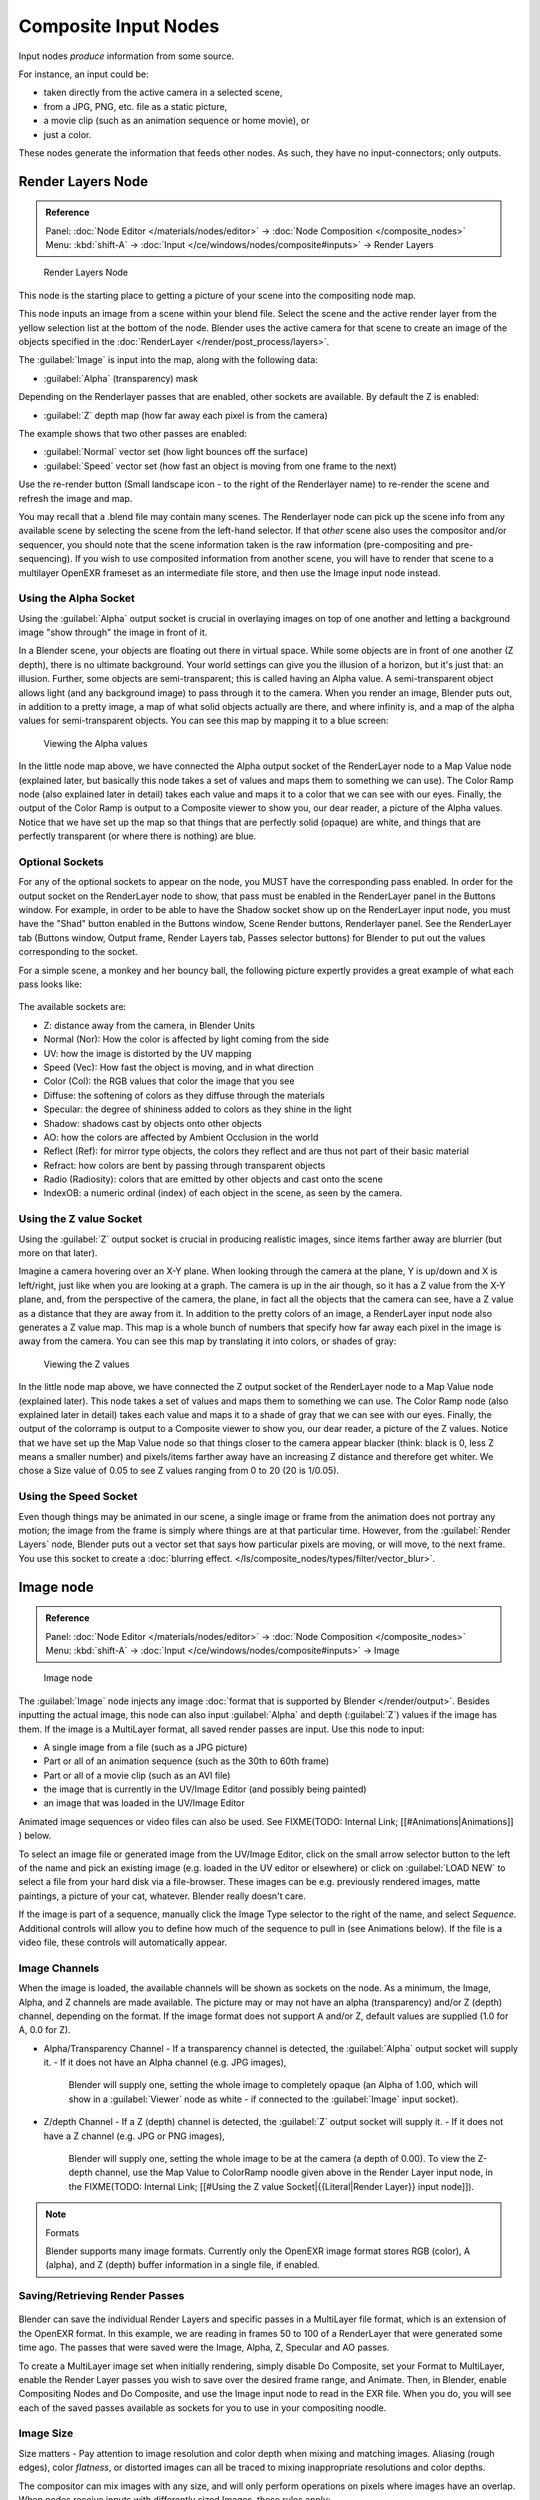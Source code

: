 
..    TODO/Review: {{review|text=This page contains some direct how-tos that should be in the example and tutorial section
   |copy=X}} .


Composite Input Nodes
*********************

Input nodes *produce* information from some source.

For instance, an input could be:

- taken directly from the active camera in a selected scene,
- from a JPG, PNG, etc. file as a static picture,
- a movie clip (such as an animation sequence or home movie), or
- just a color.

These nodes generate the information that feeds other nodes.  As such,
they have no input-connectors; only outputs.


Render Layers Node
==================

.. admonition:: Reference
   :class: refbox

   | Panel:    :doc:`Node Editor </materials/nodes/editor>` → :doc:`Node Composition </composite_nodes>`
   | Menu:     :kbd:`shift-A` → :doc:`Input </ce/windows/nodes/composite#inputs>` → Render Layers


.. figure:: /images/Manual-Compositing-RenderLayer_Node.jpg

   Render Layers Node


This node is the starting place to getting a picture of your scene into the compositing node
map.

This node inputs an image from a scene within your blend file.
Select the scene and the active render layer from the yellow selection list at the bottom of the node.
Blender uses the active camera for that scene to create an image of the objects specified in the
:doc:`RenderLayer </render/post_process/layers>`.

The :guilabel:`Image` is input into the map, along with the following data:

- :guilabel:`Alpha` (transparency) mask

Depending on the Renderlayer passes that are enabled, other sockets are available.
By default the Z is enabled:

- :guilabel:`Z` depth map (how far away each pixel is from the camera)

The example shows that two other passes are enabled:

- :guilabel:`Normal` vector set (how light bounces off the surface)
- :guilabel:`Speed` vector set (how fast an object is moving from one frame to the next)

Use the re-render button (Small landscape icon - to the right of the Renderlayer name)
to re-render the scene and refresh the image and map.

You may recall that a .blend file may contain many scenes. The Renderlayer node can pick up
the scene info from any available scene by selecting the scene from the left-hand selector.
If that *other* scene also uses the compositor and/or sequencer,
you should note that the scene information taken is the raw information
(pre-compositing and pre-sequencing).
If you wish to use composited information from another scene, you will have to render that
scene to a multilayer OpenEXR frameset as an intermediate file store,
and then use the Image input node instead.


Using the Alpha Socket
----------------------

Using the :guilabel:`Alpha` output socket is crucial in overlaying images on top of one
another and letting a background image "show through" the image in front of it.

In a Blender scene, your objects are floating out there in virtual space.
While some objects are in front of one another (Z depth), there is no ultimate background.
Your world settings can give you the illusion of a horizon, but it's just that: an illusion.
Further, some objects are semi-transparent; this is called having an Alpha value.
A semi-transparent object allows light (and any background image)
to pass through it to the camera. When you render an image, Blender puts out,
in addition to a pretty image, a map of what solid objects actually are there,
and where infinity is, and a map of the alpha values for semi-transparent objects.
You can see this map by mapping it to a blue screen:


.. figure:: /images/Manual-Compositing-See_Alpha.jpg

   Viewing the Alpha values


In the little node map above,
we have connected the Alpha output socket of the RenderLayer node to a Map Value node
(explained later,
but basically this node takes a set of values and maps them to something we can use).
The Color Ramp node (also explained later in detail)
takes each value and maps it to a color that we can see with our eyes. Finally,
the output of the Color Ramp is output to a Composite viewer to show you, our dear reader,
a picture of the Alpha  values.
Notice that we have set up the map so that things that are perfectly solid (opaque) are white,
and things that are perfectly transparent (or where there is nothing) are blue.


Optional Sockets
----------------

For any of the optional sockets to appear on the node,
you MUST have the corresponding pass enabled.
In order for the output socket on the RenderLayer node to show,
that pass must be enabled in the RenderLayer panel in the Buttons window. For example,
in order to be able to have the Shadow socket show up on the RenderLayer input node,
you must have the "Shad" button enabled in the Buttons window, Scene Render buttons,
Renderlayer panel. See the RenderLayer tab (Buttons window, Output frame, Render Layers tab,
Passes selector buttons) for Blender to put out the values corresponding to the socket.

For a simple scene, a monkey and her bouncy ball,
the following picture expertly provides a great example of what each pass looks like:


.. figure:: /images/Tidy_cornelius_passes.jpg
   :width: 650px
   :figwidth: 650px


The available sockets are:

- Z: distance away from the camera, in Blender Units
- Normal (Nor): How the color is affected by light coming from the side
- UV: how the image is distorted by the UV mapping
- Speed (Vec): How fast the object is moving, and in what direction
- Color (Col): the RGB values that color the image that you see
- Diffuse: the softening of colors as they diffuse through the materials
- Specular: the degree of shininess added to colors as they shine in the light
- Shadow: shadows cast by objects onto other objects
- AO: how the colors are affected by Ambient Occlusion in the world
- Reflect (Ref): for mirror type objects, the colors they reflect and are thus not part of their basic material
- Refract: how colors are bent by passing through transparent objects
- Radio (Radiosity): colors that are emitted by other objects and cast onto the scene
- IndexOB: a numeric ordinal (index) of each object in the scene, as seen by the camera.


Using the Z value Socket
------------------------

Using the :guilabel:`Z` output socket is crucial in producing realistic images,
since items farther away are blurrier (but more on that later).

Imagine a camera hovering over an X-Y plane. When looking through the camera at the plane,
Y is up/down and X is left/right, just like when you are looking at a graph.
The camera is up in the air though, so it has a Z value from the X-Y plane, and,
from the perspective of the camera, the plane,
in fact all the objects that the camera can see,
have a Z value as a distance that they are away from it.
In addition to the pretty colors of an image,
a RenderLayer input node also generates a Z value map. This map is a whole bunch of numbers
that specify how far away each pixel in the image is away from the camera.
You can see this map by translating it into colors, or shades of gray:


.. figure:: /images/Manual-Compositing-See_Z.jpg

   Viewing the Z values


In the little node map above,
we have connected the Z output socket of the RenderLayer node to a Map Value node
(explained later). This node takes a set of values and maps them to something we can use.
The Color Ramp node (also explained later in detail)
takes each value and maps it to a shade of gray that we can see with our eyes. Finally,
the output of the colorramp is output to a Composite viewer to show you, our dear reader,
a picture of the Z values. Notice that we have set up the Map Value node so that things closer
to the camera appear blacker (think: black is 0, less Z means a smaller number)
and pixels/items farther away have an increasing Z distance and therefore get whiter.
We chose a Size value of 0.05 to see Z values ranging from 0 to 20 (20 is 1/0.05).


Using the Speed Socket
----------------------

Even though things may be animated in our scene,
a single image or frame from the animation does not portray any motion;
the image from the frame is simply where things are at that particular time. However,
from the :guilabel:`Render Layers` node, Blender puts out a vector set that says how particular pixels are moving,
or will move, to the next frame. You use this socket to create a
:doc:`blurring effect. </ls/composite_nodes/types/filter/vector_blur>`.



Image node
==========

.. admonition:: Reference
   :class: refbox

   | Panel:    :doc:`Node Editor </materials/nodes/editor>` → :doc:`Node Composition </composite_nodes>`
   | Menu:     :kbd:`shift-A` → :doc:`Input </ce/windows/nodes/composite#inputs>` → Image


.. figure:: /images/Tutorials-NTR-ComImage.jpg

   Image node


The :guilabel:`Image` node injects any image :doc:`format that is supported by Blender </render/output>`.
Besides inputting the actual image, this node can also input :guilabel:`Alpha` and depth (:guilabel:`Z`) values
if the image has them. If the image is a MultiLayer format, all saved render passes are input. Use this node to input:

- A single image from a file (such as a JPG picture)
- Part or all of an animation sequence (such as the 30th to 60th frame)
- Part or all of a movie clip (such as an AVI file)
- the image that is currently in the UV/Image Editor (and possibly being painted)
- an image that was loaded in the UV/Image Editor

Animated image sequences or video files can also be used. See
FIXME(TODO: Internal Link;
[[#Animations|Animations]]
) below.

To select an image file or generated image from the UV/Image Editor,
click on the small arrow selector button to the left of the name and pick an existing image
(e.g. loaded in the UV editor or elsewhere)
or click on :guilabel:`LOAD NEW` to select a file from your hard disk via a file-browser.
These images can be e.g. previously rendered images, matte paintings, a picture of your cat,
whatever. Blender really doesn't care.

If the image is part of a sequence,
manually click the Image Type selector to the right of the name, and select *Sequence*.
Additional controls will allow you to define how much of the sequence to pull in
(see Animations below). If the file is a video file, these controls will automatically appear.


Image Channels
--------------

When the image is loaded, the available channels will be shown as sockets on the node.
As a minimum, the Image, Alpha, and Z channels are made available.
The picture may or may not have an alpha (transparency) and/or Z (depth) channel,
depending on the format. If the image format does not support A and/or Z,
default values are supplied (1.0 for A, 0.0 for Z).

- Alpha/Transparency Channel
  - If a transparency channel is detected, the :guilabel:`Alpha` output socket will supply it.
  - If it does not have an Alpha channel (e.g. JPG images),
    Blender will supply one, setting the whole image to completely opaque
    (an Alpha of 1.00, which will show in a :guilabel:`Viewer`
    node as white - if connected to the :guilabel:`Image` input socket).
- Z/depth Channel
  - If a Z (depth) channel is detected, the :guilabel:`Z` output socket will supply it.
  - If it does not have a Z channel (e.g. JPG or PNG images),
    Blender will supply one, setting the whole image to be at the camera (a depth of 0.00).
    To view the Z-depth channel, use the Map Value to ColorRamp noodle given above in the Render Layer input node,
    in the FIXME(TODO: Internal Link; [[#Using the Z value Socket|{{Literal|Render Layer}} input node]]).

.. note:: Formats

   Blender supports many image formats.
   Currently only the OpenEXR image format stores RGB (color), A (alpha), and Z (depth)
   buffer information in a single file, if enabled.


Saving/Retrieving Render Passes
-------------------------------

.. figure:: /images/Manual-Nodes-Input-Multilayer.jpg

Blender can save the individual Render Layers and specific passes in a MultiLayer file format,
which is an extension of the OpenEXR format. In this example,
we are reading in frames 50 to 100 of a RenderLayer that were generated some time ago.
The passes that were saved were the Image, Alpha, Z, Specular and AO passes.

To create a MultiLayer image set when initially rendering, simply disable Do Composite,
set your Format to MultiLayer,
enable the Render Layer passes you wish to save over the desired frame range, and Animate.
Then, in Blender, enable Compositing Nodes and Do Composite,
and use the Image input node to read in the EXR file. When you do, you will see each of the
saved passes available as sockets for you to use in your compositing noodle.


Image Size
----------

Size matters - Pay attention to image resolution and color depth when mixing and matching
images. Aliasing (rough edges), color *flatness*,
or distorted images can all be traced to mixing inappropriate resolutions and color depths.

The compositor can mix images with any size,
and will only perform operations on pixels where images have an overlap.
When nodes receive inputs with differently sized Images, these rules apply:

- The first/top Image input socket defines the output size.
- The composite is centered by default,
  unless a translation has been assigned to a buffer using a :guilabel:`Translate` node.

So each node in a composite can operate on different sized images, as defined by its inputs.
Only the :guilabel:`Composite` output node has a fixed size,
as defined by the :guilabel:`Scene buttons` (Format Panel - :kbd:`f10`).
The :guilabel:`Viewer` node always shows the size from its input, but when not linked
(or linked to a value) it shows a small 320x256 pixel image.


Animations
----------

.. figure:: /images/Manual-Compositing-Node-Image-anicontrols.jpg

To use image sequences or movies within your composition,
press the face or little film strip button located to the right of the selector. As you click,
a pop-up will offer you four choices:

- Generated -
- Sequence - a sequence of frames, each frame in a separate file.
- Movie - a sequence of frames packed into a single .avi or .mov file
- Image - a single frame or still image in a file

A Movie or Image can be named anything,
but a Sequence must have a digit sequence somewhere in its filename,
for example fire0001set.jpg, fire0002set.jpg, fire0003set.jpg and so on.
The number indicates the frame.

If a Sequence or Movie is selected, an additional set of controls will appear that allows you
to select part or all of the sequence. Use these controls to specify which frames,
out of the original sequence,
that you want to introduce into the animation you are about to render.
You can start at the beginning and only use the beginning,
or even pick out a set of frames from the middle of an existing animation.

The :guilabel:`Frs` number button is the number of frames in the sequence that you want to
show.  For example, if you want to show 2 seconds of the animation, and are running 30 fps,
you would put 60 here.

The :guilabel:`SFra` number button sets the start frame of the animation; namely, at what
point in the animation that you *are going to render* do you want this sequence to start
playing.  For example,
if you want to introduce this clip ten seconds into the composite output,
you would put 300 here (at 30 fps).

The :guilabel:`First` number button sets the first number in the animated sequence name.
For example, if your images were called "credits-0001.png", "credits-0002.png" through
"credits-0300.png" and you wanted to start picking up with frame 20, you'd put 20 here.

To have the movie/sequence start over and repeat when it is done,
press the :guilabel:`Cycl` ic button. For example, if you were compositing a fan into a room,
and the fan animation lasted 30 frames, the animation would start over at frame 31, 61, 91,
and so on, continuously looping. As you scrub from frame to frame,
to see the actual video frame used for the current frame of animation,
press the auto button to the right of the :guilabel:`Cycl` ic button.


Generated Images
----------------

`Using the Nodes to modify a painting in progress in the
UV/Image window <http://wiki.blender.org/index.php/File:Manual-Compositing-Node-Image-Generagedjpg>`__
Blender features :doc:`Texture Paint </textures/paint/painting_the_texture>` which works in the UV/Image Editor,
that allows you to paint on the fly, and the image is kept in memory or saved.
If sync lock is enabled (the lock icon in the header),
changes are broadcast throughout Blender as soon as you lift the mouse button.
One of the places that the image can go is to the Image Input node.
The example shows a painting session going on in the right-hand UV/Image Editor window for the painting "Untitled".
Create this image via Image?New in the UV/Image Editor.
Refer to the texture paint section of the user maual for more info on using Texture Paint.


In the left-hand window, the Image input node was used to select that "Untitled" image.
Notice that the Image type icon is blank, indicating that it is pulling in a Generated image.
That image is colorized by the noodle,
with the result used as a backdrop in the Node Editor Window.

Using this setup and the Generated Image type is like painting and post-processing as you
continue painting.
Changes to either the painting or the post-pro noodle are dynamic and real-time.


Notes
-----

**No Frame Stretching or Compression:**
If the input animation (avi or frame set) was encoded at a frame rate that is *different* from your current settings,
the resultant animation will appear to run faster or slower. Blender Nodes do not adjust input video frame rates. Use
the scale control inside the :doc:`Video Sequence Editor </sequencer>` to stretch or compress video to the desired
speed, and input it here. You can incorporate "Slow-Mo" into your video. To do so,
:guilabel:`ANIM` ate a video segment at 60 frames per second, and input it via this node,
using Render settings that have an animation frame rate of the normal 30 fps;
the resulting video will be played at half speed. Do the opposite to mimic Flash running around at hyperspeed.


AVI (Audio Video Interlaced)
files are encoded and often compressed using a routine called a *Codec*. You must have a
codec installed on your machine and available to Blender that understands and is able to read
the file, in order for Blender to be able to de-code and extract frames from the file. If you
get the error message **FFMPEG or unsupported video format** when trying to load
the file, you need to get a Codec that understands the video file.
Contact the author of the file and find out how it was encoded. An outside package,
such as VirtualDub, might help you track this information down.
Codecs are supplied by video device manufacturers, Microsoft, DivX, and Xvid, among others,
and can often be downloaded from their web sites for free.


Splicing Video Sequences using Nodes
------------------------------------

The above animation controls, coupled with a little mixing,
is all you need to splice video sequences together. There are many kinds of splices:

- Cut Splice - literally the ends of the footage are just stuck together
- Fade In - The scene fades in, usually from black
- Fade Out - The scene fades out, usually to black
- Mix - Toward the end of one scene, the images from the next scene meld in as the first scene fades
- Winking and Blinking - fading one cut out while the other fades in, partially or totally through black
- Bumps and Wipes - one cut bumps the other one out of frame, or wipes over it (like from the top left corner down)


Cut Splicing using Nodes
^^^^^^^^^^^^^^^^^^^^^^^^

In the example noodle below, we have two pieces of footage that we want to cut splice together.

- Magic Monkey - named 0001.png through 0030.png
- Credits - named credits0001.png through credits0030.png

The editor has reviewed the Credits and thought the first two frames could be thrown away
(onto the cutting room floor, as they say) along with the last 8,
leaving 20 frames from the total shot. Not shown in this image, but crucial,
is that in the Output panel, we set our render output filename to "Monkey-Credits-",
and our Animation start and end frames to 1 and 50 (30 from the Monkey, 20 from the credits).
Notice the Time node; it tells the Mix node to use the top image until frame 30, and then,
at frame 31, changes the Mix factor to 1, which means to use the bottom set of images.


.. figure:: /images/Manual-Compositing-CutSplice.jpg

   Cut Splice using Nodes


Upon pressing the ANIM button, Blender will composite the animation.
If you specified an image format for output, for example, PNG, Blender will create 50 files,
named "Monkey-Credits-0001.png" through "Monkey-Credits-0050.png".
If you specified a movie format as output, such as AVI-JPEG,
then Blender will create only one file, "Monkey-Credits-.avi", containing all 50 frames.

Use cut scenes for rapid-fire transition, conveying a sense of energy and excitement,
and to pack in a lot of action in a short time.
Try to avoid cutting from a dark scene to a light one, because it's hard on the eyes.
It is very emotionally contrasting, and sometimes humorous and ironic,
to cut from a very active actor in one scene to a very still actor in another scene,
a la old Road Runner and Coyote scenes.


Fade Splicing using Nodes
^^^^^^^^^^^^^^^^^^^^^^^^^

In the previous topic, we saw how to cut from one sequence to another. To fade in or out,
we simply replace one set of images with a flat color,
and expand  the Time frame for the splice. In the image below, beginning at frame 20,
we start fading **out** to cyan:


.. figure:: /images/Manual-Compositing-fadeout.jpg

   Fading Out using Nodes


Cyan was chosen because that is the color of the Monkey at that time,
but you can just as easily choose any color. The image below shows frame 30,
when we have almost faded completely.

To fade **in**, change the Mix node and plug the image sequence into the bottom socket,
and specify a flat color for the top socket.


Mix Splice using Nodes
^^^^^^^^^^^^^^^^^^^^^^

To mix, or crossover, from one scene to the next,
start feeding the second scene in while the first is mixing out. The noodle below shows frame
25 of a mix crossover special effect to transition from one scene to the next,
beginning at frame 20 with the transition completed by frame 30. Action continues in the first
scene as it fades out and is mixed with action that starts in the second scene.


.. figure:: /images/Manual-Compositing-Splice-mix.jpg

   Mix Splice using Nodes


Use this effect to convey similarities between the two scenes. For example,
Scene 1 is the robber walking down the street, ending with the camera focusing in on his feet.
Scene 2 is a cop walking down the street after him,
starting with his feet and working its way up to reveal that the cop is following the robber.


Wink Splice using Nodes
^^^^^^^^^^^^^^^^^^^^^^^

A Wink is just like blinking your eyes; one scene fades to black and the other fades in.
To use Blender to get this effect, build on the Cut and Fade splices discussed above to yield:


.. figure:: /images/Manual-Compositing-Splice-wink.jpg

   A Wink using Nodes


In the above example, showing frame 27, we have adjusted some parameters to show you the power
of Blender and how to use its Nodes to achieve just the blended crossover effect you desire:

- Postfeed: Even though there were only 15 frames of animation in the Toucan strip, the cutover (top Time node) does not occur until frame 30. Blender continues to put out the last frame of an animation, *automatically extending it for you*, for frames out of the strip's range.
- Prefeed: Even though the swirl does not start playing until frame 34, Blender supplies the first frame of it for Frames 31 through 33. In fact, it supplies this image all the way back to frame 1.
- Partial Fade: Notice the second 'wink' Time node. Like a real wink, it does not totally fade to black; only about 75%. When transitioning between scenes where you want some visual carryover, use this effect because there is not a break in perceptual sequence.

.. note:: Multiple Feeds

   The above examples call out two feeds, but by replicating the Input, Time and Mix nodes, you can have multiple feeds at any one time; just set the Time node to tell the Mixer when to cut over to using it.


Texture Node
============

.. admonition:: Reference
   :class: refbox

   | Panel:    :doc:`Node Editor </materials/nodes/editor>` → :doc:`Node Composition </composite_nodes>`
   | Menu:     :kbd:`shift-A` → :doc:`Input </ce/windows/nodes/composite#inputs>` → Texture


.. figure:: /images/Tutorials-NTR-Tex.jpg

   Texture node


The :guilabel:`Texture` node makes 3D textures available to the compositor.

The Texture node makes 3D textures available to the compositor. A texture,
from the list of textures available in the current blend file,
is selected and introduced through the value and/or color socket.


.. note::

   Please read up on the Blender Library system for help on importing and linking to textures in other blender files.


.. note::

   **You cannot edit the textures themselves in the node window**. To use this node, create and edit the texture in the normal texture buttons, then select the texture from the menu button on the node.


You can change the :guilabel:`Offset` and a :guilabel:`Scale`
(which is called Offs XYZ and Size XYZ in the Materials Texture Map Input panel)
for the texture by clicking on the label and setting the sliders,
thus affecting how the texture is applied to the image. For animation,
note that this is a vector input socket, because the XYZ values are needed.

Texture nodes can output a straight black-and-white :guilabel:`Value` image
(don't mistake this for alpha) and an image (:guilabel:`Color`).


Example
-------

.. figure:: /images/Manual-Compositing-Input-Texture.jpg

In the example above, we want to simulate some red plasma gas out there in space. So, we fog
up an image taken from the Hubble telecscope of Orion and take the ever-so-useful Cloud
texture and use it to mix in red with the image.


Value node
==========

.. admonition:: Reference
   :class: refbox

   | Panel:    :doc:`Node Editor </materials/nodes/editor>` → :doc:`Node Composition </composite_nodes>`
   | Menu:     :kbd:`shift-A` → :doc:`Input </ce/windows/nodes/composite#inputs>` → Value


The Value node has no inputs; it just outputs a numerical value
(floating point spanning 0.00 to 1.00)
currently entered in the NumButton displayed in its controls selection.

Use this node to supply a constant, fixed value to other nodes' value or factor input sockets.


RGB node
========

.. admonition:: Reference
   :class: refbox

   | Panel:    :doc:`Node Editor </materials/nodes/editor>` → :doc:`Node Composition </composite_nodes>`
   | Menu:     :kbd:`shift-A` → :doc:`Input </ce/windows/nodes/composite#inputs>` → RGB


The RGB node has no inputs.
It just outputs the Color currently selected in its controls section;
a sample of it is shown in the top box. In the example to the right,
a gray color with a tinge of red is slected.

To change the brightness and saturation of the color,
:kbd:`LMB` click anywhere within the square gradient.
The current saturation is shown as a little circle within the gradient.
To change the color itself, click anwhere along the rainbow Color Ramp.

Example
-------

.. figure:: /images/Manual-Compositing-Input-RGB.jpg

In this example, our corporate color is teal, but the bozo who made the presentation forgot.
So, we multiply his lame black and white image with our corporate color to save him from
embarassment in front of the boss when he gives his boring presentation.


Time node
=========

.. admonition:: Reference
   :class: refbox

   | Panel:    :doc:`Node Editor </materials/nodes/editor>` → :doc:`Node Composition </composite_nodes>`
   | Menu:     :kbd:`shift-A` → :doc:`Input </ce/windows/nodes/composite#inputs>` → Time


.. figure:: /images/Tutorials-NTR-ComTime.jpg

   Time node


The Time node generates a :guilabel:`fac` tor value (from 0.00 to 1.00)
(that changes according to the curve drawn) as time progresses through your movie (frames).

The :guilabel:`Start` and :guilabel:`End` NumButtons specify the range of time the values
should be output along, and this range becomes the X-axis of the graph.
The curve defines the Y-value and hence the factor that is output.
In the example to the right,
since the timespan is 250 frames and the line is straight from corner to corner,
0.50 would be output at frame 125, and 0.75 will be output at frame 187.

.. note:: Note on output values

   The :doc:`Map Value </osite_nodes/types/vector#map_value_node>` node can be used to map the output to a more appropriate value. With some time curves, it is possible that the Time node may output a number larger than one or less than zero. To be safe, use the Min/Max clamping function of the Map Value node to limit output.


You can reverse time (unfortunately, only in Blender and not in the real world)
by specifying a Start frame greater than the End frame.
The net effect of doing so is to flip the curve around. Warning:
doing so is easily overlooked in your node map and can be very confusing
(like meeting your mother when she was/is your age in "Back to the Future").


.. note:: Time is Relative

   In Blender, time is measured in frames. The actual duration of a time span depends on how fast those frames whiz by (frame rate). You set the frame rate in your animation settings (:doc:`Scene Context </ce/buttons/scene_context>` F10 ). Common settings range from 5 seconds per frame for slideshows (0.2 fps), to 30 fps for US movies.


Time Node Examples
------------------

In the picture below, over the course of a second of time (30 frames),
the following time controls are made:


.. figure:: /images/Manual-Compositing-Time.jpg

   A) No Effect B) Slow Down C) Freeze D) Accelerate E) Reverse


Common uses for this include a
:doc:`"fade to black" </composite_nodes/types/convertor#using_setalpha_to_fade_to_black>`,
wherein the accelerate time curve (typically exponentially-shaped)
feeds a mix value that mixes a constant black color in,
so that the blackness accelerates and eventually darkens the image to total black.
Other good uses include an increasing soften (blur-out or -in) effect,
or :doc:`fade-in </composite_nodes/types/convertor#using_setalpha_to_fade_in_a_title>` a background or foreground,
instead of just jumping things into or out of the scene.


You can even imagine hooking up one blur to a background renderlayer,
another inverted blur to a foreground renderlayer, and time-feeding both.
This node group would simulate someone focusing the camera lens.


Examples and suggestions
========================

As your imagination runs wild, consider a few ideas that came to me just now on my couch:
mixing a clouds texture with a time input to fog up a piece of glass or show spray paint
building up on a wall. Consider mixing red and the soften with time (decreasing output)
to show what someone sees when waking up from a hard hit on the head.
Mix HSV input with a starfield image with time (decreasing output)
to show what we might see someday as we accelerate our starship and experience red-shift.

As a user, you should know that we have arrived at the point where there are many ways to do
the same thing in Blender. For example, an old way to make a slide show using Blender,
you created multiple image textures, one image for each slide,
and assigned them as texture channels to the material for the screen, then created a screen
(plane) that filled the cameral view. Using a material ipo,
you would adjust the Color influence of each channel at different frames,
fading one in as the previous slide faded out.
Whew! Rearranging slide and changing the timing was clunky but doable by moving the IPO keys.
The *Node* way is to create an image input, one for each slide image.
Using the Image input and Time nodes connected to an AlphaOver mixer is much simpler, clearer,
and easier to maintain.
